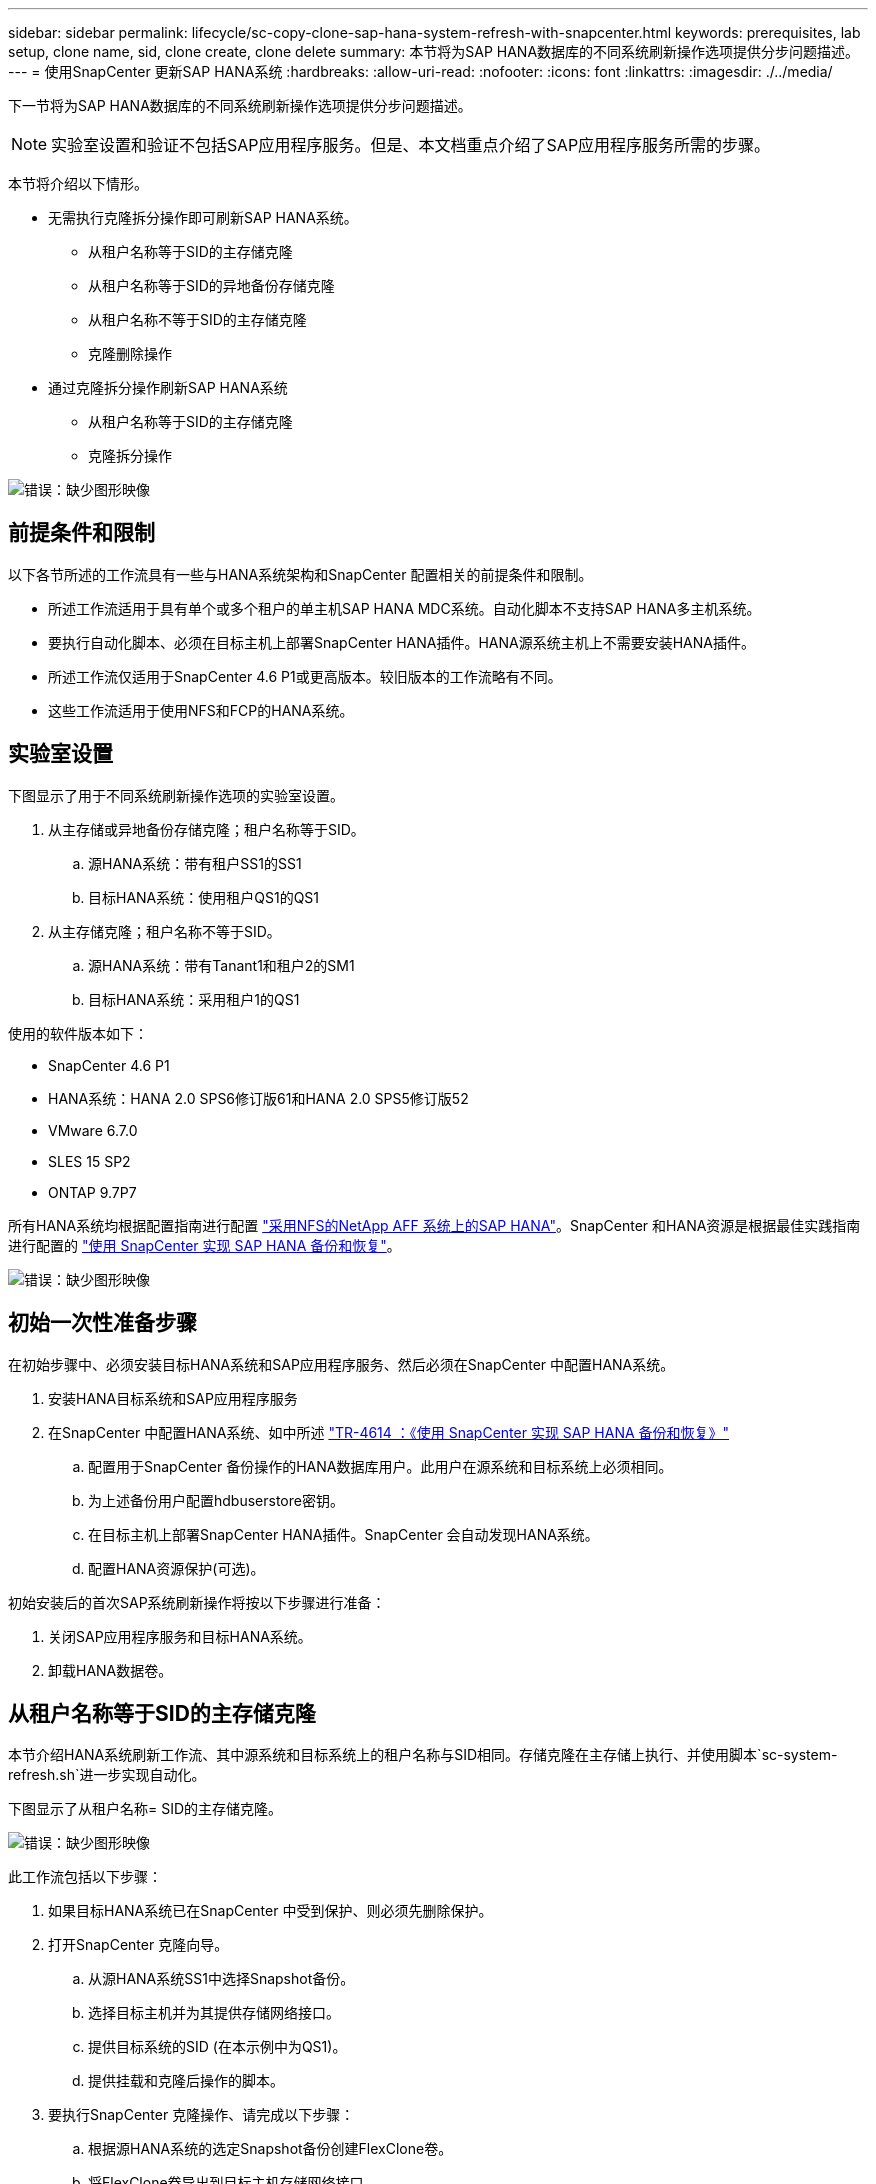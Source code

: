 ---
sidebar: sidebar 
permalink: lifecycle/sc-copy-clone-sap-hana-system-refresh-with-snapcenter.html 
keywords: prerequisites, lab setup, clone name, sid, clone create, clone delete 
summary: 本节将为SAP HANA数据库的不同系统刷新操作选项提供分步问题描述。 
---
= 使用SnapCenter 更新SAP HANA系统
:hardbreaks:
:allow-uri-read: 
:nofooter: 
:icons: font
:linkattrs: 
:imagesdir: ./../media/


[role="lead"]
下一节将为SAP HANA数据库的不同系统刷新操作选项提供分步问题描述。


NOTE: 实验室设置和验证不包括SAP应用程序服务。但是、本文档重点介绍了SAP应用程序服务所需的步骤。

本节将介绍以下情形。

* 无需执行克隆拆分操作即可刷新SAP HANA系统。
+
** 从租户名称等于SID的主存储克隆
** 从租户名称等于SID的异地备份存储克隆
** 从租户名称不等于SID的主存储克隆
** 克隆删除操作


* 通过克隆拆分操作刷新SAP HANA系统
+
** 从租户名称等于SID的主存储克隆
** 克隆拆分操作




image:sc-copy-clone-image15.png["错误：缺少图形映像"]



== 前提条件和限制

以下各节所述的工作流具有一些与HANA系统架构和SnapCenter 配置相关的前提条件和限制。

* 所述工作流适用于具有单个或多个租户的单主机SAP HANA MDC系统。自动化脚本不支持SAP HANA多主机系统。
* 要执行自动化脚本、必须在目标主机上部署SnapCenter HANA插件。HANA源系统主机上不需要安装HANA插件。
* 所述工作流仅适用于SnapCenter 4.6 P1或更高版本。较旧版本的工作流略有不同。
* 这些工作流适用于使用NFS和FCP的HANA系统。




== 实验室设置

下图显示了用于不同系统刷新操作选项的实验室设置。

. 从主存储或异地备份存储克隆；租户名称等于SID。
+
.. 源HANA系统：带有租户SS1的SS1
.. 目标HANA系统：使用租户QS1的QS1


. 从主存储克隆；租户名称不等于SID。
+
.. 源HANA系统：带有Tanant1和租户2的SM1
.. 目标HANA系统：采用租户1的QS1




使用的软件版本如下：

* SnapCenter 4.6 P1
* HANA系统：HANA 2.0 SPS6修订版61和HANA 2.0 SPS5修订版52
* VMware 6.7.0
* SLES 15 SP2
* ONTAP 9.7P7


所有HANA系统均根据配置指南进行配置 https://docs.netapp.com/us-en/netapp-solutions-sap/bp/saphana_aff_nfs_introduction.html["采用NFS的NetApp AFF 系统上的SAP HANA"^]。SnapCenter 和HANA资源是根据最佳实践指南进行配置的 https://docs.netapp.com/us-en/netapp-solutions-sap/backup/saphana-br-scs-overview.html["使用 SnapCenter 实现 SAP HANA 备份和恢复"^]。

image:sc-copy-clone-image16.png["错误：缺少图形映像"]



== 初始一次性准备步骤

在初始步骤中、必须安装目标HANA系统和SAP应用程序服务、然后必须在SnapCenter 中配置HANA系统。

. 安装HANA目标系统和SAP应用程序服务
. 在SnapCenter 中配置HANA系统、如中所述 https://docs.netapp.com/us-en/netapp-solutions-sap/backup/saphana-br-scs-overview.html["TR-4614 ：《使用 SnapCenter 实现 SAP HANA 备份和恢复》"^]
+
.. 配置用于SnapCenter 备份操作的HANA数据库用户。此用户在源系统和目标系统上必须相同。
.. 为上述备份用户配置hdbuserstore密钥。
.. 在目标主机上部署SnapCenter HANA插件。SnapCenter 会自动发现HANA系统。
.. 配置HANA资源保护(可选)。




初始安装后的首次SAP系统刷新操作将按以下步骤进行准备：

. 关闭SAP应用程序服务和目标HANA系统。
. 卸载HANA数据卷。




== 从租户名称等于SID的主存储克隆

本节介绍HANA系统刷新工作流、其中源系统和目标系统上的租户名称与SID相同。存储克隆在主存储上执行、并使用脚本`sc-system-refresh.sh`进一步实现自动化。

下图显示了从租户名称= SID的主存储克隆。

image:sc-copy-clone-image17.png["错误：缺少图形映像"]

此工作流包括以下步骤：

. 如果目标HANA系统已在SnapCenter 中受到保护、则必须先删除保护。
. 打开SnapCenter 克隆向导。
+
.. 从源HANA系统SS1中选择Snapshot备份。
.. 选择目标主机并为其提供存储网络接口。
.. 提供目标系统的SID (在本示例中为QS1)。
.. 提供挂载和克隆后操作的脚本。


. 要执行SnapCenter 克隆操作、请完成以下步骤：
+
.. 根据源HANA系统的选定Snapshot备份创建FlexClone卷。
.. 将FlexClone卷导出到目标主机存储网络接口。
.. 执行挂载操作脚本。
+
*** FlexClone卷作为数据卷挂载在目标主机上。
*** 将所有权更改为qs1adm。


.. 执行克隆后操作脚本。
+
*** 恢复系统数据库。
*** 恢复租户名称= QS1的租户数据库。




. 启动SAP应用程序服务。
. 也可以在SnapCenter 中保护目标HANA资源。


以下屏幕截图显示了所需的步骤。

. 从源系统SS1中选择Snapshot备份、然后单击从备份克隆。
+
image:sc-copy-clone-image18.png["错误：缺少图形映像"]

. 选择安装目标系统QS1的主机。输入QS1作为目标SID。NFS导出IP地址必须是目标主机的存储网络接口。
+

NOTE: 此处输入的目标SID用于控制SnapCenter 管理克隆的方式。如果目标主机上的SnapCenter 中已配置目标SID、则SnapCenter 只需将克隆分配给主机即可。如果未在目标主机上配置SID、SnapCenter 将创建一个新资源。

+
image:sc-copy-clone-image19.png["错误：缺少图形映像"]

. 使用所需的命令行选项输入挂载和克隆后脚本。
+
image:sc-copy-clone-image20.png["错误：缺少图形映像"]

. SnapCenter 中的"作业详细信息"屏幕显示操作的进度。作业详细信息还显示、包括数据库恢复在内的整体运行时间不到2分钟。
+
image:sc-copy-clone-image21.png["错误：缺少图形映像"]

. `sc-system-refresh.sh`脚本的日志文件显示了为挂载和恢复操作执行的不同步骤。该脚本会自动检测到源系统只有一个租户、并且名称与源系统SID SS1完全相同。因此、此脚本已恢复租户名称为QS1的租户。
+

NOTE: 如果源租户名称与源租户SID相同、但与默认租户配置标志相同、如一节所述 link:sc-copy-clone-sap-hana-system-refresh-operation-workflows-using-storage-snapshot-backups["《使用存储快照备份的SAP HANA系统刷新操作工作流》、"] 不再设置、恢复操作将失败、必须手动执行。

+
....
20220421045731###hana-7###sc-system-refresh.sh: Version: 1.1
20220421045731###hana-7###sc-system-refresh.sh: Unmounting data volume.
20220421045731###hana-7###sc-system-refresh.sh: umount /hana/data/QS1/mnt00001
20220421045731###hana-7###sc-system-refresh.sh: Deleting /etc/fstab entry.
20220421045731###hana-7###sc-system-refresh.sh: Data volume unmounted successfully.
20220421052009###hana-7###sc-system-refresh.sh: Version: 1.1
20220421052009###hana-7###sc-system-refresh.sh: Adding entry in /etc/fstab.
20220421052009###hana-7###sc-system-refresh.sh: 192.168.175.117:/SS1_data_mnt00001_Clone_0421220520054605 /hana/data/QS1/mnt00001 nfs rw,vers=3,hard,timeo=600,rsize=1048576,wsize=1048576,intr,noatime,nolock 0 0
20220421052009###hana-7###sc-system-refresh.sh: Mounting data volume: mount /hana/data/QS1/mnt00001.
20220421052009###hana-7###sc-system-refresh.sh: Data volume mounted successfully.
20220421052009###hana-7###sc-system-refresh.sh: Change ownership to qs1adm.
20220421052019###hana-7###sc-system-refresh.sh: Version: 1.1
20220421052019###hana-7###sc-system-refresh.sh: Recover system database.
20220421052019###hana-7###sc-system-refresh.sh: /usr/sap/QS1/HDB11/exe/Python/bin/python /usr/sap/QS1/HDB11/exe/python_support/recoverSys.py --command "RECOVER DATA USING SNAPSHOT CLEAR LOG"
20220421052049###hana-7###sc-system-refresh.sh: Wait until SAP HANA database is started ....
20220421052049###hana-7###sc-system-refresh.sh: Status:  GRAY
20220421052059###hana-7###sc-system-refresh.sh: Status:  GRAY
20220421052110###hana-7###sc-system-refresh.sh: Status:  GRAY
20220421052120###hana-7###sc-system-refresh.sh: Status:  GRAY
20220421052130###hana-7###sc-system-refresh.sh: Status:  GREEN
20220421052130###hana-7###sc-system-refresh.sh: SAP HANA database is started.
20220421052130###hana-7###sc-system-refresh.sh: Source Tenant: SS1
20220421052130###hana-7###sc-system-refresh.sh: Source SID: SS1
20220421052130###hana-7###sc-system-refresh.sh: Source system has a single tenant and tenant name is identical to source SID: SS1
20220421052130###hana-7###sc-system-refresh.sh: Target tenant will have the same name as target SID: QS1.
20220421052130###hana-7###sc-system-refresh.sh: Recover tenant database QS1.
20220421052130###hana-7###sc-system-refresh.sh: /usr/sap/QS1/SYS/exe/hdb/hdbsql -U QS1KEY RECOVER DATA FOR QS1 USING SNAPSHOT CLEAR LOG
0 rows affected (overall time 35.259489 sec; server time 35.257522 sec)
20220421052206###hana-7###sc-system-refresh.sh: Checking availability of Indexserver for tenant QS1.
20220421052206###hana-7###sc-system-refresh.sh: Recovery of tenant database QS1 succesfully finished.
20220421052206###hana-7###sc-system-refresh.sh: Status: GREEN
....
. SnapCenter 作业完成后、克隆将显示在源系统的拓扑视图中。
+
image:sc-copy-clone-image22.png["错误：缺少图形映像"]

. HANA数据库现在正在运行、SAP应用程序服务可以启动。
. 如果要保护目标HANA系统、必须在SnapCenter 中配置资源保护。
+
image:sc-copy-clone-image23.png["错误：缺少图形映像"]





== 从租户名称等于SID的异地备份存储克隆

本节介绍源系统和目标系统上的租户名称与SID相同的HANA系统刷新工作流。存储克隆在异地备份存储上执行、并使用脚本`sc-system-refresh.sh`进一步实现自动化。

image:sc-copy-clone-image24.png["错误：缺少图形映像"]

主备份存储克隆与异地备份存储克隆之间的HANA系统刷新工作流唯一不同之处在于在SnapCenter 中选择了Snapshot备份。对于异地备份存储克隆、必须先选择二级备份。

image:sc-copy-clone-image25.png["错误：缺少图形映像"]

如果选定备份具有多个二级存储位置、则需要选择所需的目标卷。

image:sc-copy-clone-image26.png["错误：缺少图形映像"]

所有后续步骤均与""一节所述的从主存储克隆的工作流相同<<从租户名称等于SID的主存储克隆>>。 "



== 从租户名称不等于SID的主存储克隆

本节介绍HANA系统刷新工作流、其中源上的租户名称与SID不相等。存储克隆在主存储上执行、并使用脚本`sc-system-refresh.sh`进一步实现自动化。

image:sc-copy-clone-image27.png["错误：缺少图形映像"]

SnapCenter 中所需的步骤与""一节中所述的步骤相同<<从租户名称等于SID的主存储克隆>>。"] 不同之处在于脚本`sc-system-refresh.sh`中的租户恢复操作。

如果此脚本检测到源系统租户名称与源系统SID不同、则会使用与源租户相同的租户名称在目标系统上执行租户恢复。如果目标租户名称应具有其他名称、则必须在之后手动重命名此租户。


NOTE: 如果源系统具有多个租户、则此脚本仅会恢复第一个租户。必须手动恢复其他租户。

....
20201118121320###hana-7###sc-system-refresh.sh: Adding entry in /etc/fstab.
20201118121320###hana-7###sc-system-refresh.sh: 192.168.175.117:/Scc71107fe-3211-498a-b6b3-d7d3591d7448 /hana/data/QS1/mnt00001 nfs rw,vers=3,hard,timeo=600,rsize=1048576,wsize=1048576,intr,noatime,nolock 0 0
20201118121320###hana-7###sc-system-refresh.sh: Mounting data volume: mount /hana/data/QS1/mnt00001.
20201118121320###hana-7###sc-system-refresh.sh: Data volume mounted successfully.
20201118121320###hana-7###sc-system-refresh.sh: Change ownership to qs1adm.
20201118121330###hana-7###sc-system-refresh.sh: Recover system database.
20201118121330###hana-7###sc-system-refresh.sh: /usr/sap/QS1/HDB11/exe/Python/bin/python /usr/sap/QS1/HDB11/exe/python_support/recoverSys.py --command "RECOVER DATA USING SNAPSHOT CLEAR LOG"
20201118121402###hana-7###sc-system-refresh.sh: Wait until SAP HANA database is started ....
20201118121402###hana-7###sc-system-refresh.sh: Status:  GRAY
20201118121412###hana-7###sc-system-refresh.sh: Status:  GREEN
20201118121412###hana-7###sc-system-refresh.sh: SAP HANA database is started.
20201118121412###hana-7###sc-system-refresh.sh: Source system contains more than one tenant, recovery will only be executed for the first tenant.
20201118121412###hana-7###sc-system-refresh.sh: List of tenants: TENANT1,TENANT2
20201118121412###hana-7###sc-system-refresh.sh: Recover tenant database TENANT1.
20201118121412###hana-7###sc-system-refresh.sh: /usr/sap/QS1/SYS/exe/hdb/hdbsql -U QS1KEY RECOVER DATA FOR TENANT1 USING SNAPSHOT CLEAR LOG
0 rows affected (overall time 34.777174 sec; server time 34.775540 sec)
20201118121447###hana-7###sc-system-refresh.sh: Checking availability of Indexserver for tenant TENANT1.
20201118121447###hana-7###sc-system-refresh.sh: Recovery of tenant database TENANT1 succesfully finished.
20201118121447###hana-7###sc-system-refresh.sh: Status: GREEN
....


== 克隆删除操作

新的SAP HANA系统刷新操作可通过使用SnapCenter 克隆删除操作清理目标系统来启动。


NOTE: SAP应用程序服务不会随SnapCenter 克隆删除工作流停止。可以在关闭功能中扩展此脚本、也可以手动停止应用程序服务。

如果目标HANA系统已在SnapCenter 中受到保护、则必须先删除此保护。在目标系统的拓扑视图中、单击删除保护。

image:sc-copy-clone-image28.png["错误：缺少图形映像"]

image:sc-copy-clone-image29.png["错误：缺少图形映像"]

此时、克隆删除工作流将按以下步骤执行：

. 在源系统的拓扑视图中选择克隆、然后单击删除。
+
image:sc-copy-clone-image30.png["错误：缺少图形映像"]

. 使用所需的命令行选项输入克隆前和卸载脚本。
+
image:sc-copy-clone-image31.png["错误：缺少图形映像"]

. SnapCenter 中的作业详细信息屏幕将显示操作进度。
+
image:sc-copy-clone-image32.png["错误：缺少图形映像"]

. `sc-system-refresh.sh`脚本的日志文件显示了关闭和卸载操作步骤。
+
....
20220421070643###hana-7###sc-system-refresh.sh: Version: 1.1
20220421070643###hana-7###sc-system-refresh.sh: Stopping HANA database.
20220421070643###hana-7###sc-system-refresh.sh: sapcontrol -nr 11 -function StopSystem HDB
21.04.2022 07:06:43
StopSystem
OK
20220421070643###hana-7###sc-system-refresh.sh: Wait until SAP HANA database is stopped ....
20220421070643###hana-7###sc-system-refresh.sh: Status:  GREEN
20220421070653###hana-7###sc-system-refresh.sh: Status:  GREEN
20220421070703###hana-7###sc-system-refresh.sh: Status:  GREEN
20220421070714###hana-7###sc-system-refresh.sh: Status:  GREEN
20220421070724###hana-7###sc-system-refresh.sh: Status:  GRAY
20220421070724###hana-7###sc-system-refresh.sh: SAP HANA database is stopped.
20220421070728###hana-7###sc-system-refresh.sh: Version: 1.1
20220421070728###hana-7###sc-system-refresh.sh: Unmounting data volume.
20220421070728###hana-7###sc-system-refresh.sh: umount /hana/data/QS1/mnt00001
20220421070728###hana-7###sc-system-refresh.sh: Deleting /etc/fstab entry.
20220421070728###hana-7###sc-system-refresh.sh: Data volume unmounted successfully.
....
. 现在、可以使用SnapCenter 克隆创建操作重新启动SAP HANA刷新操作。




== 执行克隆拆分操作的SAP HANA系统刷新

如果系统刷新操作的目标系统使用时间较长(超过1-2周)、则通常不会节省任何FlexClone容量。此外、SnapCenter 保留管理也会阻止源系统的相关Snapshot备份、并且不会将其删除。

因此、在大多数情况下、在系统刷新操作中拆分FlexClone卷是有意义的。


NOTE: 克隆拆分操作不会阻止使用克隆的卷、因此可以在使用HANA数据库时随时执行。


NOTE: 通过克隆拆分操作、SnapCenter 会删除在SnapCenter 存储库中的目标系统上创建的所有备份。对于NetApp AFF 系统、克隆拆分操作会将Snapshot副本保留在卷上；只有对于FAS 系统、ONTAP 才会删除Snapshot副本。这是SnapCenter 中的一个已知错误、将在未来版本中予以解决。

SnapCenter 中的克隆拆分工作流可通过选择克隆并单击克隆拆分在源系统的拓扑视图中启动。

image:sc-copy-clone-image33.png["错误：缺少图形映像"]

下一屏幕将显示一个预览、其中提供了有关拆分卷所需容量的信息。

image:sc-copy-clone-image34.png["错误：缺少图形映像"]

SnapCenter 作业日志显示克隆拆分操作的进度。

image:sc-copy-clone-image35.png["错误：缺少图形映像"]

返回到源系统的拓扑视图时、克隆不再可见。现在、拆分的卷独立于源系统的Snapshot备份。

image:sc-copy-clone-image36.png["错误：缺少图形映像"]

image:sc-copy-clone-image37.png["错误：缺少图形映像"]

克隆拆分操作后的刷新工作流看起来与不执行克隆拆分操作的刷新工作流略有不同。执行克隆拆分操作后、无需执行克隆删除操作、因为目标数据卷不再是FlexClone卷。

此工作流包括以下步骤：

. 如果目标HANA系统已在SnapCenter 中受到保护、则必须先删除此保护。
. 进入SnapCenter 克隆向导。
+
.. 从源HANA系统SS1中选择Snapshot备份。
.. 选择目标主机并提供目标主机的存储网络接口。
.. 提供克隆前、挂载和克隆后操作的脚本。


. SnapCenter 克隆操作。
+
.. 根据源HANA系统的选定Snapshot备份创建FlexClone卷。
.. 将FlexClone卷导出到目标主机存储网络接口。
.. 执行挂载操作脚本。
+
*** FlexClone卷作为数据卷挂载在目标主机上。
*** 将所有权更改为qs1adm。


.. 执行克隆后操作脚本。
+
*** 恢复系统数据库。
*** 恢复租户名称为QS1的租户数据库。




. 手动删除旧的拆分目标卷。
. 也可以在SnapCenter 中保护目标HANA资源。


以下屏幕截图显示了所需的步骤。

. 从源系统SS1中选择Snapshot备份、然后单击从备份克隆。
+
image:sc-copy-clone-image38.png["错误：缺少图形映像"]

. 选择安装目标系统QS1的主机。输入QS1作为目标SID。NFS导出IP地址必须是目标主机的存储网络接口。
+

NOTE: 此处输入的目标SID用于控制SnapCenter 管理克隆的方式。如果目标主机上的SnapCenter 中已配置目标SID、则SnapCenter 只需将克隆分配给主机即可。如果未在目标主机上配置SID、SnapCenter 将创建一个新资源。

+
image:sc-copy-clone-image39.png["错误：缺少图形映像"]

. 使用所需的命令行选项输入克隆前、挂载和克隆后脚本。在克隆前步骤中、使用脚本关闭HANA数据库并卸载数据卷。
+
image:sc-copy-clone-image40.png["错误：缺少图形映像"]

. SnapCenter 中的作业详细信息屏幕将显示操作进度。作业详细信息还显示、包括数据库恢复在内的整体运行时间不到2分钟。
+
image:sc-copy-clone-image41.png["错误：缺少图形映像"]

. `sc-system-refresh.sh`脚本的日志文件显示了为关闭、卸载、挂载和恢复操作执行的不同步骤。该脚本会自动检测到源系统只有一个租户、并且名称与源系统SID SS1完全相同。因此、此脚本已恢复租户名称为QS1的租户。
+
....
20220421080553###hana-7###sc-system-refresh.sh: Version: 1.1
20220421080553###hana-7###sc-system-refresh.sh: Stopping HANA database.
20220421080553###hana-7###sc-system-refresh.sh: sapcontrol -nr 11 -function StopSystem HDB
21.04.2022 08:05:53
StopSystem
OK
20220421080553###hana-7###sc-system-refresh.sh: Wait until SAP HANA database is stopped ….
20220421080554###hana-7###sc-system-refresh.sh: Status:  GREEN
20220421080604###hana-7###sc-system-refresh.sh: Status:  GREEN
20220421080614###hana-7###sc-system-refresh.sh: Status:  GREEN
20220421080624###hana-7###sc-system-refresh.sh: Status:  GRAY
20220421080624###hana-7###sc-system-refresh.sh: SAP HANA database is stopped.
20220421080628###hana-7###sc-system-refresh.sh: Version: 1.1
20220421080628###hana-7###sc-system-refresh.sh: Unmounting data volume.
20220421080628###hana-7###sc-system-refresh.sh: umount /hana/data/QS1/mnt00001
20220421080628###hana-7###sc-system-refresh.sh: Deleting /etc/fstab entry.
20220421080628###hana-7###sc-system-refresh.sh: Data volume unmounted successfully.
20220421080639###hana-7###sc-system-refresh.sh: Version: 1.1
20220421080639###hana-7###sc-system-refresh.sh: Adding entry in /etc/fstab.
20220421080639###hana-7###sc-system-refresh.sh: 192.168.175.117:/SS1_data_mnt00001_Clone_0421220806358029 /hana/data/QS1/mnt00001 nfs rw,vers=3,hard,timeo=600,rsize=1048576,wsize=1048576,intr,noatime,nolock 0 0
20220421080639###hana-7###sc-system-refresh.sh: Mounting data volume: mount /hana/data/QS1/mnt00001.
20220421080639###hana-7###sc-system-refresh.sh: Data volume mounted successfully.
20220421080639###hana-7###sc-system-refresh.sh: Change ownership to qs1adm.
20220421080649###hana-7###sc-system-refresh.sh: Version: 1.1
20220421080649###hana-7###sc-system-refresh.sh: Recover system database.
20220421080649###hana-7###sc-system-refresh.sh: /usr/sap/QS1/HDB11/exe/Python/bin/python /usr/sap/QS1/HDB11/exe/python_support/recoverSys. – --comma“d "RECOVER DATA USING SNAPSHOT CLEAR ”OG"
20220421080719###hana-7###sc-system-refresh.sh: Wait until SAP HANA database is started ....
20220421080719###hana-7###sc-system-refresh.sh: Status:  GRAY
20220421080730###hana-7###sc-system-refresh.sh: Status:  YELLOW
20220421080740###hana-7###sc-system-refresh.sh: Status:  YELLOW
20220421080750###hana-7###sc-system-refresh.sh: Status:  YELLOW
20220421080800###hana-7###sc-system-refresh.sh: Status:  YELLOW
20220421080810###hana-7###sc-system-refresh.sh: Status:  YELLOW
20220421080821###hana-7###sc-system-refresh.sh: Status:  YELLOW
20220421080831###hana-7###sc-system-refresh.sh: Status:  GREEN
20220421080831###hana-7###sc-system-refresh.sh: SAP HANA database is started.
20220421080831###hana-7###sc-system-refresh.sh: Source Tenant: SS1
20220421080831###hana-7###sc-system-refresh.sh: Source SID: SS1
20220421080831###hana-7###sc-system-refresh.sh: Source system has a single tenant and tenant name is identical to source SID: SS1
20220421080831###hana-7###sc-system-refresh.sh: Target tenant will have the same name as target SID: QS1.
20220421080831###hana-7###sc-system-refresh.sh: Recover tenant database QS1.
20220421080831###hana-7###sc-system-refresh.sh: /usr/sap/QS1/SYS/exe/hdb/hdbsql -U QS1KEY RECOVER DATA FOR QS1 USING SNAPSHOT CLEAR LOG
0 rows affected (overall time 37.900516 sec; server time 37.897472 sec)
20220421080909###hana-7###sc-system-refresh.sh: Checking availability of Indexserver for tenant QS1.
20220421080909###hana-7###sc-system-refresh.sh: Recovery of tenant database QS1 succesfully finished.
20220421080909###hana-7###sc-system-refresh.sh: Status: GREEN
....
. 执行刷新操作后、旧的目标数据卷仍存在、必须使用ONTAP 系统管理器等手动将其删除。




== 使用PowerShell脚本实现SnapCenter 工作流自动化

在前面几节中、使用SnapCenter UI执行了不同的工作流。所有工作流也可以使用PowerShell脚本或REST API调用执行、从而实现进一步的自动化。以下各节介绍了以下工作流的基本PowerShell脚本示例。

* 创建克隆
* 删除克隆



NOTE: 示例脚本按原样提供、NetApp不支持。

必须在PowerShell命令窗口中执行所有脚本。在运行这些脚本之前、必须使用`Open-SmConnection`命令与SnapCenter 服务器建立连接。



=== 创建克隆

下面的简单脚本演示了如何使用PowerShell命令执行SnapCenter 克隆创建操作。SnapCenter `New-SmClone`命令可使用之前讨论的实验室环境和自动化脚本所需的命令行选项来执行。

....
$BackupName='SnapCenter_LocalSnap_Hourly_05-16-2022_11.00.01.0153'
$JobInfo=New-SmClone -AppPluginCode hana -BackupName $BackupName -Resources @{"Host"="hana-1.sapcc.stl.netapp.com";"UID"="MDC\SS1"} -CloneToInstance hana-7.sapcc.stl.netapp.com -mountcommand '/mnt/sapcc-share/SAP-System-Refresh/sc-system-refresh.sh mount QS1' -postclonecreatecommands '/mnt/sapcc-share/SAP-System-Refresh/sc-system-refresh.sh recover QS1' -NFSExportIPs 192.168.175.75 -CloneUid 'MDC\QS1'
# Get JobID of clone create job
$Job=Get-SmJobSummaryReport | ?{$_.JobType -eq "Clone" } | ?{$_.JobName -Match $BackupName} | ?{$_.Status -eq "Running"}
$JobId=$Job.SmJobId
Get-SmJobSummaryReport -JobId $JobId
# Wait until job is finished
do { $Job=Get-SmJobSummaryReport -JobId $JobId; write-host $Job.Status; sleep 20 } while ( $Job.Status -Match "Running" )
Write-Host " "
Get-SmJobSummaryReport -JobId $JobId
Write-Host "Clone create job has been finshed."
....
屏幕输出显示了克隆create powershell脚本的执行情况。

....
PS C:\NetApp> .\clone-create.ps1
SmJobId            : 31887
JobCreatedDateTime :
JobStartDateTime   : 5/17/2022 3:19:06 AM
JobEndDateTime     :
JobDuration        :
JobName            : Clone from backup 'SnapCenter_LocalSnap_Hourly_05-13-2022_03.00.01.8016'
JobDescription     :
Status             : Running
IsScheduled        : False
JobError           :
JobType            : Clone
PolicyName         :
Running
Running
Running
Running
Running
Running
Running
Completed

SmJobId            : 31887
JobCreatedDateTime :
JobStartDateTime   : 5/17/2022 3:19:06 AM
JobEndDateTime     : 5/17/2022 3:21:14 AM
JobDuration        : 00:02:07.7530310
JobName            : Clone from backup 'SnapCenter_LocalSnap_Hourly_05-13-2022_03.00.01.8016'
JobDescription     :
Status             : Completed
IsScheduled        : False
JobError           :
JobType            : Clone
PolicyName         :
Clone create job has been finshed.
PS C:\NetApp>
....


=== 删除克隆

下面的简单脚本演示了如何使用PowerShell命令执行SnapCenter 克隆删除操作。使用之前讨论的实验室环境和自动化脚本所需的命令行选项执行SnapCenter `Remove-SmClone`命令。

....
$CloneInfo=Get-SmClone |?{$_.CloneName -Match "hana-1_sapcc_stl_netapp_com_hana_MDC_SS1" }
$JobInfo=Remove-SmClone -CloneName $CloneInfo.CloneName -PluginCode hana -PreCloneDeleteCommands '/mnt/sapcc-share/SAP-System-Refresh/sc-system-refresh.sh shutdown QS1' -UnmountCommands '/mnt/sapcc-share/SAP-System-Refresh/sc-system-refresh.sh umount QS1' -Confirm: $False
Get-SmJobSummaryReport -JobId $JobInfo.Id
# Wait until job is finished
do { $Job=Get-SmJobSummaryReport -JobId $JobInfo.Id; write-host $Job.Status; sleep 20 } while ( $Job.Status -Match "Running" )
Write-Host " "
Get-SmJobSummaryReport -JobId $JobInfo.Id
Write-Host "Clone delete job has been finshed."
PS C:\NetApp>
....
屏幕输出将显示克隆删除PowerShell脚本的执行情况。

....
PS C:\NetApp> .\clone-delete.ps1
SmJobId            : 31888
JobCreatedDateTime :
JobStartDateTime   : 5/17/2022 3:24:29 AM
JobEndDateTime     :
JobDuration        :
JobName            : Deleting clone 'hana-1_sapcc_stl_netapp_com_hana_MDC_SS1__clone__31887_MDC_SS1_05-17-2022_03.19.14'
JobDescription     :
Status             : Running
IsScheduled        : False
JobError           :
JobType            : DeleteClone
PolicyName         :
Running
Running
Running
Running
Running
Completed

SmJobId            : 31888
JobCreatedDateTime :
JobStartDateTime   : 5/17/2022 3:24:29 AM
JobEndDateTime     : 5/17/2022 3:25:57 AM
JobDuration        : 00:01:27.7598430
JobName            : Deleting clone 'hana-1_sapcc_stl_netapp_com_hana_MDC_SS1__clone__31887_MDC_SS1_05-17-2022_03.19.14'
JobDescription     :
Status             : Completed
IsScheduled        : False
JobError           :
JobType            : DeleteClone
PolicyName         :
Clone delete job has been finshed.
PS C:\NetApp>
....